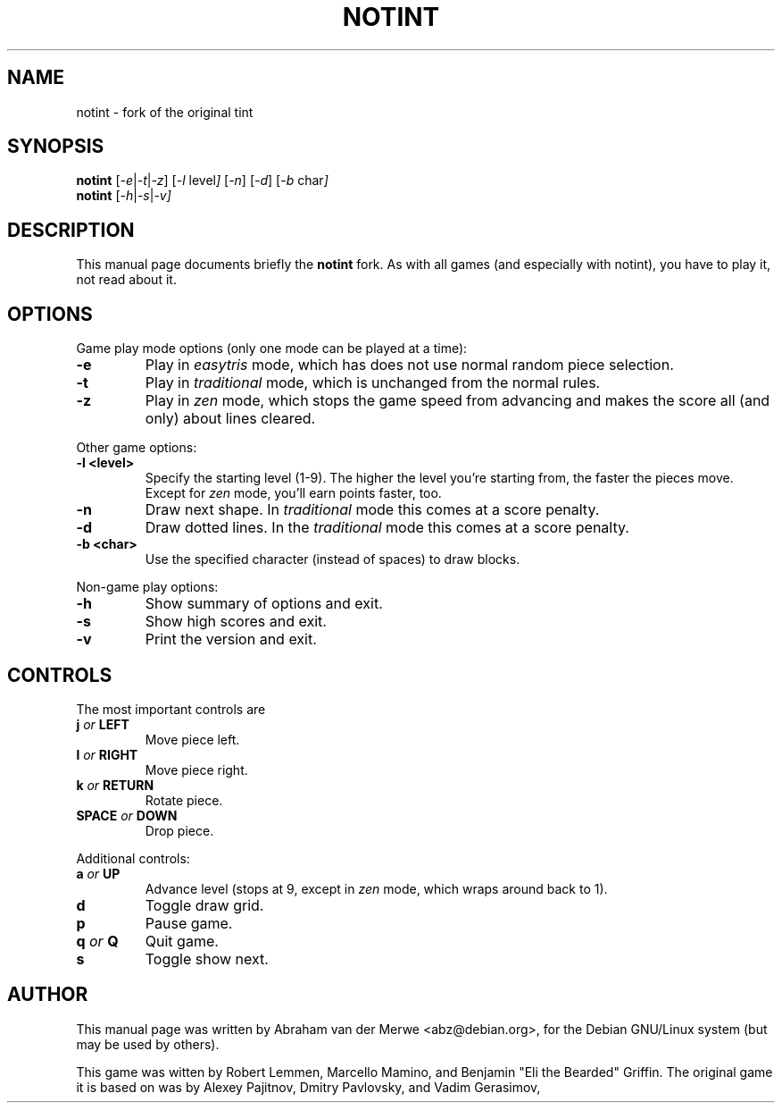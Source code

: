 .TH NOTINT 6 "March 8, 2018"
.\" Please adjust this date whenever revising the manpage.
.\"
.\" Some roff macros, for reference:
.\" .nh        disable hyphenation
.\" .hy        enable hyphenation
.\" .ad l      left justify
.\" .ad b      justify to both left and right margins
.\" .nf        disable filling
.\" .fi        enable filling
.\" .br        insert line break
.\" .sp <n>    insert n+1 empty lines
.\" for manpage-specific macros, see man(7)
.\" But hey, why not give a quick ref:
.\" .SH	text   issue a Section Header
.\" .B  text   bold text
.\" .I  text   italic text
.\" .BI text   bold / italic alteration text
.\" .RI text   roman / italic alteration text
.\" .TP text   labeled indented paragraph
.\" .RE        restore indent
.\" .P         start new paragraph
.SH NAME
notint \- fork of the original tint
.SH SYNOPSIS
.B notint
.RI [ -e | -t | -z ]
.RI [ -l\  level ]
.RI [ -n ]
.RI [ -d ]
.RI [ -b\  char ]
.br
.B notint
.RI [ -h | -s | -v]
.SH DESCRIPTION
This manual page documents briefly the
.B notint
fork. As with all games (and especially with notint), you have to play it,
not read about it.
.SH OPTIONS
Game play mode options (only one mode can be played at a time):
.TP
.B \-e
Play in
.I easytris
mode, which has does not use normal random piece selection.
.TP
.B \-t
Play in
.I traditional
mode, which is unchanged from the normal rules.
.TP
.B \-z
Play in
.I zen
mode, which stops the game speed from advancing and makes the score
all (and only) about lines cleared.
.RE
.sp
Other game options:
.TP
.B \-l <level>
Specify the starting level (1-9). The higher the level you're starting from,
the faster the pieces move. Except for 
.I zen
mode, you'll earn points faster, too.
.TP
.B \-n
Draw next shape. In
.I traditional
mode this comes at a score penalty.
.TP
.B \-d
Draw dotted lines. In the
.I traditional
mode this comes at a score penalty.
.TP
.B \-b <char>
Use the specified character (instead of spaces) to draw blocks.
.RE
.sp
Non-game play options:
.TP
.B \-h
Show summary of options and exit.
.TP
.B \-s
Show high scores and exit.
.TP
.B \-v
Print the version and exit.
.SH CONTROLS
The most important controls are
.TP
.BI j " or " LEFT
Move piece left.
.TP
.BI l " or " RIGHT
Move piece right.
.TP
.BI k " or " RETURN
Rotate piece.
.TP
.BI SPACE " or " DOWN
Drop piece.
.RE
.sp
Additional controls:
.TP
.BI a " or " UP
Advance level (stops at 9, except in
.I zen
mode, which wraps around back to 1).
.TP
.B d
Toggle draw grid.
.TP
.B p
Pause game.
.TP
.BI q " or " Q
Quit game.
.TP
.B s
Toggle show next.
.SH AUTHOR
This manual page was written by Abraham van der Merwe <abz@debian.org>,
for the Debian GNU/Linux system (but may be used by others).
.P
This game was witten by Robert Lemmen, Marcello Mamino, and
Benjamin "Eli the Bearded" Griffin.
The original game it is based on was by Alexey Pajitnov,
Dmitry Pavlovsky, and Vadim Gerasimov,
